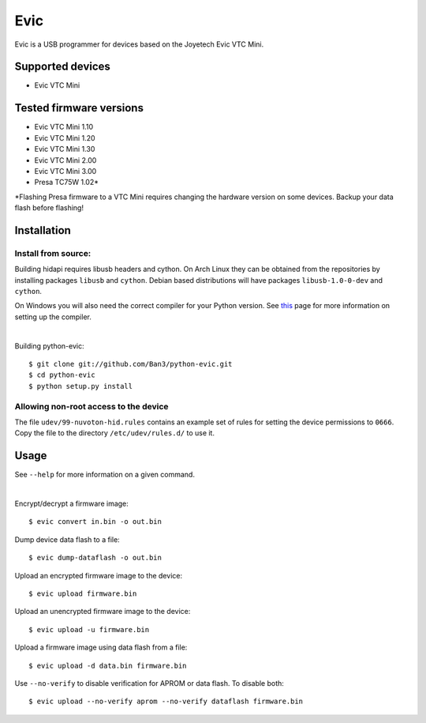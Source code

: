 ===============================
Evic
===============================

Evic is a USB programmer for devices based on the Joyetech Evic VTC Mini.

Supported devices
---------------------

* Evic VTC Mini

Tested firmware versions
-----------------------------

* Evic VTC Mini 1.10
* Evic VTC Mini 1.20
* Evic VTC Mini 1.30
* Evic VTC Mini 2.00
* Evic VTC Mini 3.00
* Presa TC75W 1.02\*

\*Flashing Presa firmware to a VTC Mini requires changing the hardware version
on some devices. Backup your data flash before flashing!

Installation
-------------

Install from source:
^^^^^^^^^^^^^^^^^^^^^^

Building hidapi requires libusb headers and cython. On Arch Linux they can be obtained from the repositories by installing packages ``libusb`` and ``cython``. Debian based distributions will have packages ``libusb-1.0-0-dev`` and ``cython``.

On Windows you will also need the correct compiler for your Python version. See `this <https://wiki.python.org/moin/WindowsCompilers>`_
page for more information on setting up the compiler.

|

Building python-evic:
::

    $ git clone git://github.com/Ban3/python-evic.git
    $ cd python-evic
    $ python setup.py install


Allowing non-root access to the device
^^^^^^^^^^^^^^^^^^^^^^^^^^^^^^^^^^^^^^

The file ``udev/99-nuvoton-hid.rules`` contains an example set of rules for setting the device permissions to ``0666``.  Copy the file to the directory ``/etc/udev/rules.d/`` to use it.

Usage
-------
See  ``--help`` for more information on a given command.

|
  
Encrypt/decrypt a firmware image:

::

    $ evic convert in.bin -o out.bin

Dump device data flash to a file:

::

    $ evic dump-dataflash -o out.bin

Upload an encrypted firmware image to the device:

::

    $ evic upload firmware.bin

Upload an unencrypted firmware image to the device:

::

    $ evic upload -u firmware.bin

Upload a firmware image using data flash from a file:

::

    $ evic upload -d data.bin firmware.bin

Use  ``--no-verify`` to disable verification for APROM or data flash. To disable both:

::  

    $ evic upload --no-verify aprom --no-verify dataflash firmware.bin

